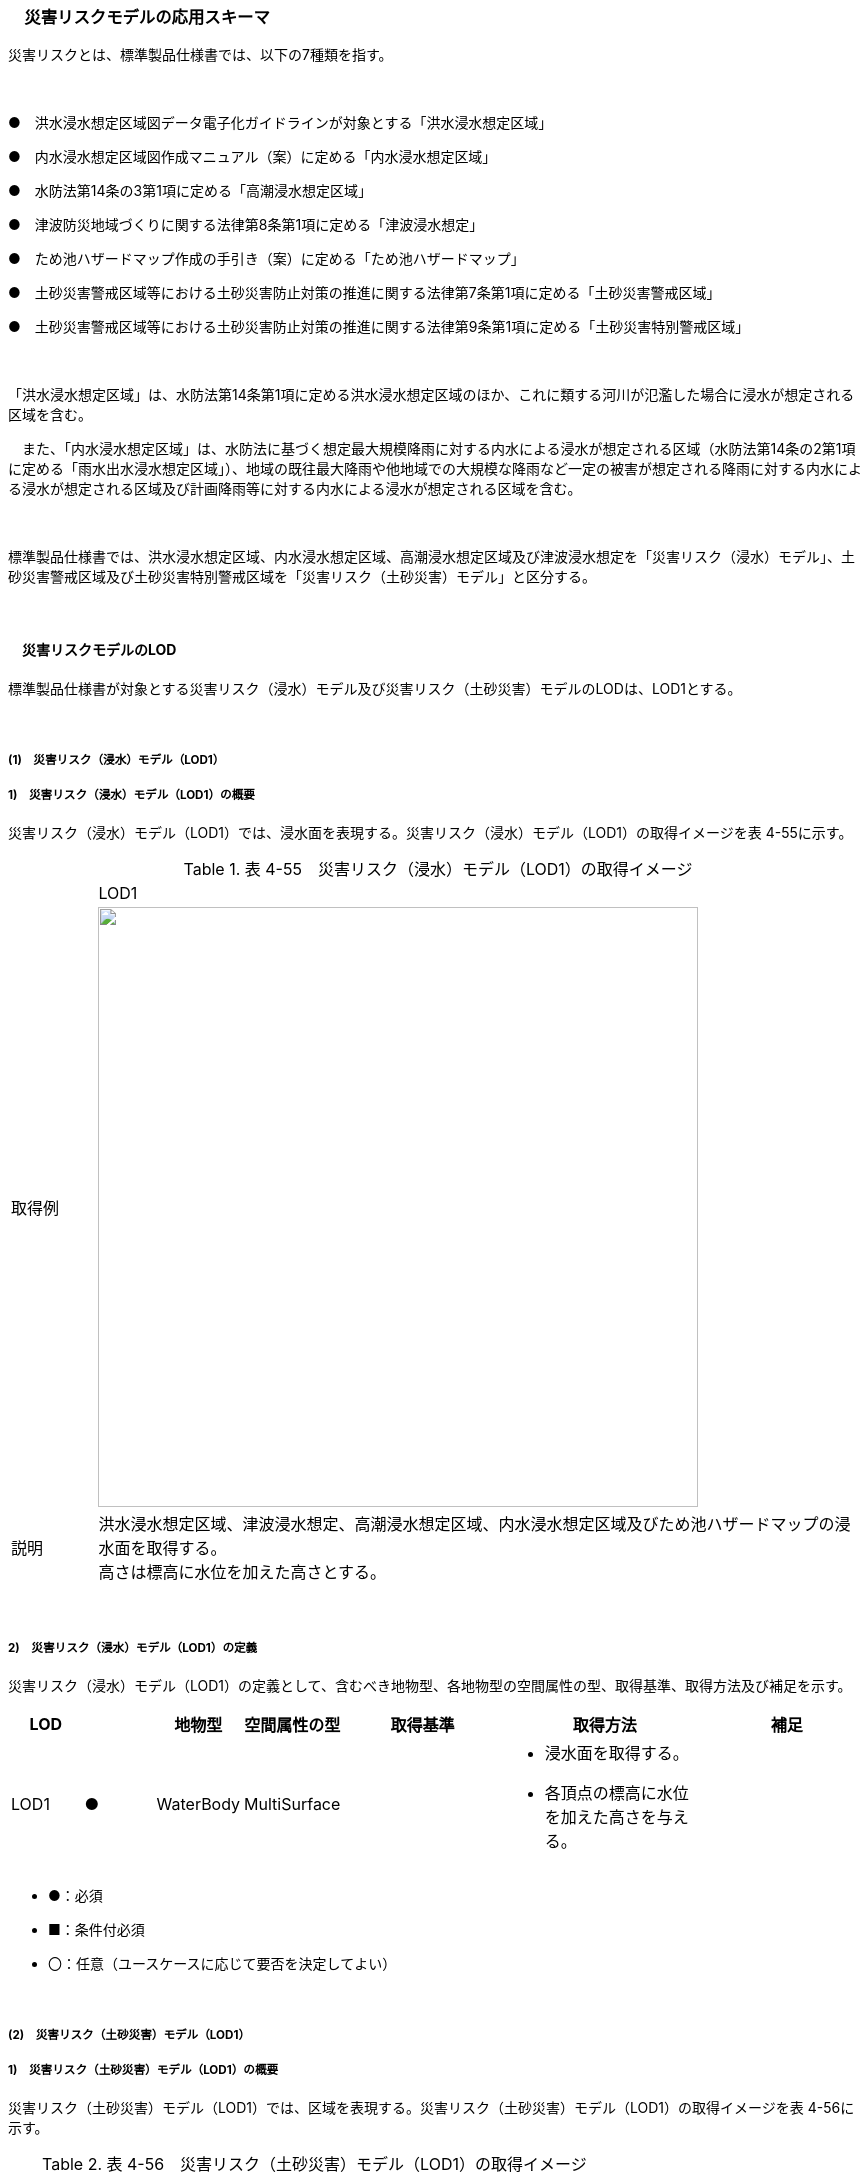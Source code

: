 [[toc4_09]]
=== 　災害リスクモデルの応用スキーマ

災害リスクとは、標準製品仕様書では、以下の7種類を指す。

　

●　洪水浸水想定区域図データ電子化ガイドラインが対象とする「洪水浸水想定区域」

●　内水浸水想定区域図作成マニュアル（案）に定める「内水浸水想定区域」

●　水防法第14条の3第1項に定める「高潮浸水想定区域」

●　津波防災地域づくりに関する法律第8条第1項に定める「津波浸水想定」

●　ため池ハザードマップ作成の手引き（案）に定める「ため池ハザードマップ」

●　土砂災害警戒区域等における土砂災害防止対策の推進に関する法律第7条第1項に定める「土砂災害警戒区域」

●　土砂災害警戒区域等における土砂災害防止対策の推進に関する法律第9条第1項に定める「土砂災害特別警戒区域」

　

「洪水浸水想定区域」は、水防法第14条第1項に定める洪水浸水想定区域のほか、これに類する河川が氾濫した場合に浸水が想定される区域を含む。

　また、「内水浸水想定区域」は、水防法に基づく想定最大規模降雨に対する内水による浸水が想定される区域（水防法第14条の2第1項に定める「雨水出水浸水想定区域」）、地域の既往最大降雨や他地域での大規模な降雨など一定の被害が想定される降雨に対する内水による浸水が想定される区域及び計画降雨等に対する内水による浸水が想定される区域を含む。

　

標準製品仕様書では、洪水浸水想定区域、内水浸水想定区域、高潮浸水想定区域及び津波浸水想定を「災害リスク（浸水）モデル」、土砂災害警戒区域及び土砂災害特別警戒区域を「災害リスク（土砂災害）モデル」と区分する。

　

[[toc4_09_01]]
==== 　災害リスクモデルのLOD

標準製品仕様書が対象とする災害リスク（浸水）モデル及び災害リスク（土砂災害）モデルのLODは、LOD1とする。

　

[[toc4_09_01_01]]
===== (1)　災害リスク（浸水）モデル（LOD1）

===== 1)　災害リスク（浸水）モデル（LOD1）の概要

災害リスク（浸水）モデル（LOD1）では、浸水面を表現する。災害リスク（浸水）モデル（LOD1）の取得イメージを表 4-55に示す。

[cols="1,9"]
.表 4-55　災害リスク（浸水）モデル（LOD1）の取得イメージ
|===
| ^| LOD1
| 取得例
a| image::images/199.webp["",600]

| 説明
a| 洪水浸水想定区域、津波浸水想定、高潮浸水想定区域、内水浸水想定区域及びため池ハザードマップの浸水面を取得する。 +
高さは標高に水位を加えた高さとする。

|===

　

===== 2)　災害リスク（浸水）モデル（LOD1）の定義

災害リスク（浸水）モデル（LOD1）の定義として、含むべき地物型、各地物型の空間属性の型、取得基準、取得方法及び補足を示す。

[cols="7,7,7,7,16,20,16"]
|===
| LOD | | 地物型 | 空間属性の型 | 取得基準 | 取得方法 | 補足

| LOD1
| ●
| WaterBody
| MultiSurface
| 
a| • 浸水面を取得する。 +
• 各頂点の標高に水位を加えた高さを与える。
| 

|===

[none]
**** ●：必須

**** ■：条件付必須

**** 〇：任意（ユースケースに応じて要否を決定してよい）

　

[[toc4_09_01_02]]
===== (2)　災害リスク（土砂災害）モデル（LOD1）

===== 1)　災害リスク（土砂災害）モデル（LOD1）の概要

災害リスク（土砂災害）モデル（LOD1）では、区域を表現する。災害リスク（土砂災害）モデル（LOD1）の取得イメージを表 4-56に示す。

[cols="1,9"]
.表 4-56　災害リスク（土砂災害）モデル（LOD1）の取得イメージ
|===
| ^| LOD1
| 取得例
a| image::images/200.webp["",300]

| 説明
a| 土砂災害警戒区域及び土砂災害特別警戒区域に指定された範囲を取得する。 +
高さは0とする。

|===

　

===== 2)　災害リスク（土砂災害）モデル（LOD1）の定義

災害リスク（土砂災害）モデル（LOD1）の定義として、含むべき地物型、各地物型の空間属性の型、取得基準、取得方法及び補足を示す。

[cols="7,7,7,7,16,20,16"]
|===
| | | 地物型 | 空間属性の型 | 取得基準 | 取得方法 | 補足

| LOD1
| ●
| SedimentDisasterProneArea
| MultiSurface
| 
a| • 区域の境界線に囲まれた範囲を取得する。 +
• 高さは0とする。
| 

|===

[none]
**** ●：必須

**** ■：条件付必須

**** 〇：任意（ユースケースに応じて要否を決定してよい）

　

[[toc4_09_01_03]]
===== (3)　各LODにおいて使用可能な地物型と空間属性

災害リスクモデルの各LODにおいて使用可能な地物型と空間属性を表 4-57に示す。

[cols=7]
.表 4-57　災害リスクモデルの記述に使用する地物型と空間属性
|===
| 地物型 | 空間属性 ^| LOD0 ^| LOD1 ^| LOD2 ^| LOD3 | 適用
.2+| wtr:WaterBody | | ^| ● | | .2+| 災害リスク（浸水）モデルに使用する。
| wtr:lod1MultiSurface | ^| ● | | 
.2+| urf:SedimentDisasterProneArea | | ^| ● | | .2+| 災害リスク（土砂災害）モデルに使用する。
| urf:lod1MultiSurface | ^| ● | | 

|===

[none]
**** ●：必須

**** ■：条件付必須

**** 〇：任意（ユースケースに応じて要否を決定してよい）

[[toc4_09_02]]
==== 　災害リスクモデルの応用スキーマクラス図

[[toc4_09_02_01]]
===== (1)　WaterBody （CityGML）

災害リスク（浸水）モデル（LOD1）で表現する浸水面の記述には、CityGMLのWaterBodyを使用する。

image::images/201.svg[]

　

[[toc4_09_02_02]]
===== (2)　Urban Object （i-UR）

===== 1)　洪水浸水想定区域、内水浸水想定区域、高潮浸水想定区域、津波浸水想定、ため池ハザードマップ

image::images/202.svg[]

　

===== 2)　災害リスク属性

橋梁等の都市オブジェクトに、災害リスク属性を付与するためのデータ型である。

image::images/203.svg[]

[[toc4_09_02_03]]
===== (3)　Urban Function（i-UR）

災害リスク（土砂災害）モデルは、urf::SedimentDisasterProneAreaを使用して記述する。

image::images/204.svg[]

[[toc4_09_03]]
==== 　災害リスクモデルの応用スキーマ文書

[[toc4_09_03_01]]
===== (1)　WaterBody （CityGML）

===== 1)　wtr:WaterBody

[cols="1,1,2"]
|===
| 型の定義
2+a| 
河川、湖沼のように陸地内に存在する水の存在する部分及び海。水路や貯水槽、プールのような人工的に存在する水を含む。 +
標準製品仕様では、「wtr:WaterBody」を用いて、洪水浸水想定区域、津波浸水想定、高潮浸水想定区域、内水浸水想定区域及びため池ハザードマップ（以下、浸水想定区域等と呼ぶ）の浸水面を記述する。 +
浸水面を構成する図形の頂点の高さは、標高に水位を加えた高さとする。 +
浸水面は以下の場所で区切る。 +
・ランクが変化する場所 +
・ファイル単位となるメッシュの境界

image::images/205.webp["",400,title=" 図　wtr:WaterBodyの例（PlateauView上でbldg:BuildingのLOD1モデルと重畳表示）"]

| 上位の型 2+| wtr:_WaterObject
| ステレオタイプ 2+| << FeatureType >>
3+| 継承する属性
| 属性名 | 属性の型及び多重度 | 定義
| (gml:description) | gml:StringOrRefType [0..1] | 水部の説明。
| gml:name | gml:CodeType [0..1] | 水部を識別する名称。浸水想定区域等の図面に示される、図面の名称を記述する。文字列とする。運用上必須とする。
| (gml:boundedBy) | gml:Envelope [0..1] | オブジェクトの範囲と空間参照系。
| core:creationDate | xs:date [0..1] | データが作成された日。運用上必須とする。
| core:terminationDate | xs:date [0..1] | データが削除された日。
| (core:relativeToTerrain) | core:RelativeToTerrainType [0..1] | 地表面との相対的な位置関係。
| (core:relativeToWater) | core:RelativeToWaterType [0..1] | 水面との相対的な位置関係。
3+| 自身に定義された属性
| 属性名 | 属性の型及び多重度 | 定義
| wtr:class | gml:CodeType [0..1] | 水部の分類。コードリスト（WaterBody_class.xml）から選択する。浸水想定区域等の場合は、1140とする。
| wtr:function | gml:CodeType [0..*] | 浸水想定区域等の種類。コードリスト（WaterBody_function.xml）より選択する。必須とする。
| (wtr:usage) | gml:CodeType [0..*] | 水部の利用方法。
3+| 継承する関連役割
| 関連役割名 | 関連役割の型及び多重度 | 定義
| gen:stringAttribute | gen:stringAttribute [0..*] | 文字列型属性。属性を追加したい場合に使用する。
| gen:intAttribute | gen:intAttribute [0..*] | 整数型属性。属性を追加したい場合に使用する。
| gen:doubleAttribute | gen:doubleAttribute [0..*] | 実数型属性。属性を追加したい場合に使用する。
| gen:dateAttribute | gen:dateAttribute [0..*] | 日付型属性。属性を追加したい場合に使用する。
| gen:uriAttribute | gen:uriAttribute [0..*] | URI型属性。属性を追加したい場合に使用する。
| gen:measureAttribute | gen:measureAttribute [0..*] | 単位付き数値型属性。属性を追加したい場合に使用する。
| gen:genericAttributeSet | gen:GenericAttributeSet [0..*] | 汎用属性のセット（集合）。属性を追加したい場合に使用する。
3+| 自身に定義された関連役割
| 関連役割名 | 関連役割の型及び多重度 | 定義
| wtr:lod1MultiSurface
| gml:MultiSurface [0..1]
a| 水面の範囲。水平面に投影した場合に隣り合う水部のインスタンスは、連続でなければならない。 +
各頂点の高さは、水位＋標高となる。

| uro:wtrKeyValuePairAttribute | uro:KeyValuePairAttribute [0..*] | コード属性を拡張するための仕組み。コ－ド値以外の属性を拡張する場合は、gen:_GenericAttributeの下位型を使用する。
| uro:wtrDataQualityAttribute | uro:DataQualityAttribute [0..1] | 作成したデータの品質に関する情報。必須とする。
| uro:floodingRiskAttribute | uro:FloodingRiskAttribute [0..1] | 浸水リスクに関する情報。最大1個作成する。

|===

[[toc4_09_03_02]]
===== (2)　Urban Object （i-UR）

===== 1)　uro:RiverFloodingRiskAttribute

[cols="1,1,2"]
|===
| 型の定義
2+a| 
洪水浸水想定区域内に存在する構造物に、浸水想定区域がもつ属性を与えるための属性型。 同一の浸水想定区域図において、複数の区域に一つ構造物が跨って存在する場合は、同一浸水ランクを持つ浸水ランクのメッシュを一つの区域とし、その区域と構造物が重なる面積が最も大きい浸水ランクの値を採用する。（面積が等しい場合は、浸水ランクがより危険な区域を採用する） 浸水深は採用した浸水ランクを持つ浸水深のメッシュのうち、構造物と重なる面積が最も大きいメッシュの浸水深を採用する。（同じ浸水深を持つメッシュは面積算出の際に合算する） 浸水継続時間は採用した浸水深のメッシュと重なる浸水継続時間のメッシュの浸水継続時間を採用する。複数の浸水継続時間のメッシュが重なる場合は最も大きい浸水継続時間の値を採用する。

image::images/206.webp["",400]

| 上位の型 2+| uro: FloodingRiskAttribute
| ステレオタイプ 2+| << DataType >>
3+| 継承する属性
| 属性名 | 属性の型及び多重度 | 定義
| uro:description
| gml:CodeType [1]
a| 指定河川の名称。コードリスト（RiverFloodingRiskAttribute_description.xml）より選択する。都市ごとにコードリストを作成する。 +
指定河川の名称には、水防法に基づき指定された洪水浸水想定区域図の対象となる洪水予報河川又は水位周知河川として示された、「水系名」及び「指定河川名」を用いることを基本とする。 +
一つの浸水想定区域図に複数の洪水予報河川又は水位周知河川が含まれている場合は、「指定河川名」を列挙する。指定河川名を列挙する場合の区切り文字は「・」（全角中点）を使用する。また、都道府県が独自に作成している浸水の区域図は、当該浸水想定区域の名称から、対象となる区域を指す名称を用いる。

| uro:rank
| gml:CodeType [0..1]
a| 浸水深に応じた区分。コードリスト（RiverFloodingRiskAttribute_rank.xml）より選択する。 +
uro:rank又はuro:rankOrgのいずれか一つをもつ。

| uro:rankOrg
| gml:CodeType [0..1]
a| 都道府県独自に設定した浸水深の区分。コードリスト（RiverFloodingRiskAttribute_rankOrg.xml）より選択する。この属性を使用する場合は、コードリストを作成する。 +
uro:rank又はuro:rankOrgのいずれか一つをもつ。

| uro:depth | gml:LengthType [0..1] | 浸水の深さ。単位はm（uom=”m”）とする。
3+| 自身に定義された属性
| uro:adminType | gml:CodeType [1] | 洪水予報河川又は水位周知河川を指定した機関の別。コードリスト（RiverFloodingRiskAttribute_adminType.xml）より選択する。
| uro:scale | gml:CodeType [1] | 想定最大規模降雨あるいは計画規模降雨のいずれにより作成されたかの区分。コードリスト（RiverFloodingRiskAttribute_scale.xml）より選択する。
| uro:duration | gml:MeasureType [0..1] | 浸水が継続する時間。単位は時間（uom=”hour”）とする。

|===

　

===== 2)　uro:TsunamiRiskAttribute

[cols="1,1,2"]
|===
| 型の定義
2+a| 津波洪水浸水想定の区域内に存在する構造物に、津波浸水想定の区域の属性を与えるための属性型。 +
一回の津波浸水シミュレ－ションに関して、複数の区域が一つの構造物に跨って存在する場合は、同一浸水ランクを持つ浸水ランクのメッシュを一つの区域とし、その区域と構造物が重なる面積が最も大きい浸水ランクの値を採用する。（面積が等しい場合は、浸水ランクがより危険な区域を採用する） +
浸水深は採用した浸水ランクを持つ浸水深のメッシュのうち、構造物と重なる面積が最も大きいメッシュの浸水深を採用する。（同じ浸水深を持つメッシュは面積算出の際に合算する）

| 上位の型 2+| uro:FloodingRiskAttribute
| ステレオタイプ 2+| << DataType >>
3+| 継承する属性
| 属性名 | 属性の型及び多重度 | 定義
| uro:description | gml:CodeType [1] | 津波浸水想定の属性を付与する元となる図又はデータの名称。コードリスト（TsunamiRiskAttribute_description.xml）より選択する。都市ごとにコードリストを作成する。
| uro:rank | gml:CodeType [0..1] | 水位に応じた区分。コードリスト（TsunamiRiskAttribute_rank.xml）より選択する。 uro:rank又はuro:rankOrgのいずれか一つをもつ。 水位は、「津波基準水位」がある場合はこれを採用し、ない場合は「津波浸水想定に定める水深に係る水位」とする。「津波基準水位」とは、「津波浸水想定に定める水深に係る水位に建築物等への衝突による津波の水位の上昇（せき上げ）を考慮して必要と認められる値を加えて定める水位」（『津波浸水想定の設定の手引き』参照）である。
| uro:rankOrg | gml:CodeType [0..1] | 都道府県独自に設定した水位の区分。コードリスト（TsunamiRiskAttribute_rankOrg.xml）より選択する。この属性を使用する場合は、コードリストを作成する。uro:rank又はuro:rankOrgのいずれか一つをもつ。 水位は、「津波基準水位」がある場合はこれを採用し、ない場合は「津波浸水想定に定める水深に係る水位」とする。「津波基準水位」とは、「津波浸水想定に定める水深に係る水位に建築物等への衝突による津波の水位の上昇（せき上げ）を考慮して必要と認められる値を加えて定める水位」（『津波浸水想定の設定の手引き』参照）である。
| uro:depth | gml:LengthType [0..1] | 陸上の各地点で水面が最も高い位置にきたときの地面から水面までの高さ。単位はm（uom=”m”）とする。

|===

　

===== 3)　uro:HighTideRiskAttribute

[cols="1,1,2"]
|===
| 型の定義
2+a| 高潮浸水想定区域に存在する構造物に、高潮浸水想定区域の属性に与えるための属性型。 +
一回の高潮浸水シミュレ－ションに関して、複数の区域が一つの構造物が跨って存在する場合は同一浸水ランクを持つ浸水ランクのメッシュを一つの区域とし、その区域と構造物が重なる面積が最も大きい浸水ランクの値を採用する。（面積が等しい場合は、より危険な区域を採用する） +
浸水深は採用した浸水ランクを持つ浸水深のメッシュのうち、構造物と重なる面積が最も大きいメッシュの浸水深を採用する。（同じ浸水深を持つメッシュは面積算出の際に合算する）

| 上位の型 2+| uro:FloodingRiskAttribute
| ステレオタイプ 2+| << DataType >>
3+| 継承する属性
| 属性名 | 属性の型及び多重度 | 定義
| uro:description | gml:CodeType [1] | 高潮浸水想定区域の属性を付与する元となる図又はデ－タ集合の名称。コードリスト（HighTideRiskAttribute_description.xml）より選択する。都市ごとにコードリストを作成する。
| uro:rank
| gml:CodeType [0..1]
a| 浸水深に応じた区分。コードリスト（HighTideRiskAttribute_rank.xml）より選択する。 +
uro:rank又はuro:rankOrgのいずれか一つをもつ。

| uro:rankOrg | gml:CodeType [0..1] | 都道府県独自に設定した浸水深の区分。コードリスト（HighTideRiskAttribute_rankOrg.xml）より選択する。この属性を使用する場合は、コードリストを作成する。uro:rank又はuro:rankOrgのいずれか一つをもつ。
| uro:depth | gml:LengthType [0..1] | 陸上の各地点で水面が最も高い位置にきたときの地面から水面までの高さ。単位はm（uom=”m”）とする。

|===

　

===== 4)　uro:InlandFloodingRiskAttribute

[cols="1,1,2"]
|===
| 型の定義
2+a| 内水浸水想定区域に存在する構造物に、内水浸水想定区域の属性を与えるための属性型。 +
一回の内水浸水シミュレ－ションに関して、複数の区域が一つの構造物が跨って存在する場合は、同一浸水ランクを持つ浸水ランクのメッシュを一つの区域とし、その区域と構造物が重なる面積が最も大きい浸水ランクの値を採用する。（面積が等しい場合は、より危険な区域を採用する） +
浸水深は採用した浸水ランクを持つ浸水深のメッシュのうち、構造物と重なる面積が最も大きいメッシュの浸水深を採用する。（同じ浸水深を持つメッシュは面積算出の際に合算する）

| 上位の型 2+| uro:FloodingRiskAttribute
| ステレオタイプ 2+| << DataType >>
3+| 継承する属性
| 属性名 | 属性の型及び多重度 | 定義
| uro:description | gml:CodeType [1] | 内水浸水想定区域の属性を付与する元となる図又はデータの名称。コードリスト（InlandFloodingRiskAttribute_description.xml）より選択する。都市ごとにコードリストを作成する。
| uro:rank
| gml:CodeType [0..1]
a| 浸水深に応じた区分。コードリスト（InlandFloodingRiskAttribute_rank.xml）より選択する。 +
uro:rank又はuro:rankOrgのいずれか一つをもつ。

| uro:rankOrg | gml:CodeType [0..1] | 都道府県独自に設定した浸水深の区分。コードリスト（InlandFloodingRiskAttribute_rankOrg.xml）より選択する。この属性を使用する場合は、コードリストを作成する。uro:rank又はuro:rankOrgのいずれか一つをもつ。
| uro:depth | gml:LengthType [0..1] | 陸上の各地点で水面が最も高い位置にきたときの地面から水面までの高さ。単位はm（uom=”m”）とする。

|===

　

===== 5)　uro:ReservoirFloodingRiskAttribute

[cols="1,1,2"]
|===
| 型の定義 2+| ため池ハザードマップ内に存在する構造物に、ため池ハザードマップの属性を与えるための属性型。

| 上位の型 2+| uro:FloodingRiskAttribute
| ステレオタイプ 2+| << DataType >>
3+| 継承する属性
| 属性名 | 属性の型及び多重度 | 定義
| uro:description | gml:CodeType [1] | ため池ハザードマップの属性を付与する元となる図又はデータの名称。コードリスト（ReservoirFloodingRiskAttribute_description.xml）より選択する。都市ごとにコードリストを作成する。
| uro:rank
| gml:CodeType [0..1]
a| 浸水深に応じた区分。コードリスト（ReservoirFloodingRiskAttribute_rank.xml）より選択する。 +
uro:rank又はuro:rankOrgのいずれか一つをもつ。

| uro:rankOrg
| gml:CodeType [0..1]
a| 市町村が独自に設定した浸水深の区分。コードリスト（ReservoirFloodingRiskAttribute_rankOrg.xml）より選択する。この属性を使用する場合は、コードリストを作成する。 +
uro:rank又はuro:rankOrgのいずれか一つをもつ。

| (uro:depth) | gml:LengthType [0..1] | 陸上の各地点で水面が最も高い位置にきたときの地面から水面までの高さ。単位はm（uom=”m”）とする。

|===

　

===== 6)　uro:LandSlideRiskAttribute

[cols="1,1,2"]
|===
| 型の定義
2+a| 土砂災害警戒区域及び土砂災害特別警戒区域に存在する構造物に、いずれの区域に含まれているかを属性として付与する。 +
一つの構造物に、複数の「区域区分」が重なっている場合は、以下の優先順位に基づき、最も優先順位の高い区域区分のみを付与する。区域区分の優先順位は優先順位の高いほうから、 +
　土砂災害特別警戒区域（指定済） +
　土砂災害警戒区域（指定済） +
　土砂災害特別警戒区域（指定前） +
　土砂災害警戒区域（指定前） +
とする。 +
なお、一つの構造物に、複数の「現象区分」が重なっている場合は、それぞれを土砂災害リスク属性として記述する。

| 上位の型 2+| uro:DisasterRiskAttribute
| ステレオタイプ 2+| << DataType >>
3+| 継承する属性
| 属性名 | 属性の型及び多重度 | 定義
| uro:description | gml:CodeType [1] | 発生が想定されている災害の種類。コードリスト（LandSlideRiskAttribute_description.xml）より選択する。
3+| 自身に定義された属性
| uro:areaType | gml:CodeType [1] | 土砂災害警戒区域に含まれているのか、土砂災害特別警戒区域に含まれているのかの区分。コードリスト（LandSlideRiskAttribute_areaType.xml）より選択する。

|===

　

===== 7)　uro:KeyValuePairAttribute

[cols="1,1,2"]
|===
| 型の定義
2+a| 都市オブジェクトに付与する追加情報。都市オブジェクトが継承する属性及び都市オブジェクトに定義された属性以外に情報を追加したい場合に使用する。 +
属性名称と属性の値の対で構成される。拡張属性は、コ－ド値をとる属性にのみ適用する。コード値以外の属性を追加する場合は、gen:_GenericAttributeを使用すること。

| 上位の型 2+| ―
| ステレオタイプ 2+| << DataType >>
3+| 自身に定義された属性
| 属性名 | 属性の型及び多重度 | 定義
| uro:key | gml:CodeType [1] | 拡張する属性の名称。名称は、コ－ドリスト（KeyValuePairAttribute_key.xml）より選択する。コード値をとる属性を追加する場合は、コードリストを作成する。
| uro:codeValue
| gml:CodeType [0..1]
a| 拡張された属性の値。値はコ－ド型となる。 +
uro:KeyValuePairAttributeを使用する場合は、必ずuro:codeValueを作成する。

|===

　

===== 8)　uro:DataQualityAttribute

[cols="1,1,2"]
|===
| 型の定義 2+| 都市オブジェクトの品質を記述するためのデータ型。

| 上位の型 2+| ―
| ステレオタイプ 2+| << DataType >>
3+| 自身に定義された属性
| 属性名 | 属性の型及び多重度 | 定義
| (uro:geometrySrcDescLod0) | gml:CodeType [0..*] | LOD0の幾何オブジェクトの作成に使用した原典資料の種類。
| uro:geometrySrcDescLod1
| gml:CodeType [1..*]
a| LOD1の幾何オブジェクトの作成に使用した原典資料の種類。 +
コードリスト（DataQualityAttribute_geometrySrcDesc.xml）より選択する。

| (uro:geometrySrcDescLod2) | gml:CodeType [0..*] | LOD2の幾何オブジェクトの作成に使用した原典資料の種類。
| (uro:geometrySrcDescLod3) | gml:CodeType [0..*] | LOD3の幾何オブジェクトの作成に使用した原典資料の種類。
| (uro:geometrySrcDescLod4) | gml:CodeType [0..*] | LOD4の幾何オブジェクトの作成に使用した原典資料の種類。
| uro:thematicSrcDesc
| gml:CodeType [0..\*]
a| 主題属性の作成に使用した原典資料の種類。 +
コードリスト（DataQualityAttribute_thematicSrcDesc.xml）より選択する。 +
主題属性が作成対象となっている場合は必須とする。

| (uro:appearanceSrcDescLod0) | gml:CodeType [0..*] | LOD0の幾何オブジェクトのアピアランスに使用した原典資料の種類。
| uro:appearanceSrcDescLod1
| gml:CodeType [0..*]
a| LOD1の幾何オブジェクトのアピアランスに使用した原典資料の種類。 +
コードリスト（DataQualityAttribute_appearanceSrcDesc.xml）より選択する。 +
拡張製品仕様書LOD1の幾何オブジェクトのアピアランスが作成対象となっている場合は必須とする。この場合、具体的な都市オブジェクトがLOD1の幾何オブジェクトのアピアランスを含んでいない場合でも、「未作成」を示すコード「999」を選択すること。

| (uro:appearanceSrcDescLod2) | gml:CodeType [0..*] | LOD2の幾何オブジェクトのアピアランスに使用した原典資料の種類。
| (uro:appearanceSrcDescLod3) | gml:CodeType [0..*] | LOD3の幾何オブジェクトのアピアランスに使用した原典資料の種類。
| uro:appearanceSrcDescLod4 | gml:CodeType [0..*] | LOD4の幾何オブジェクトのアピアランスに使用した原典資料の種類。
| (uro:lodType) | gml:CodeType[0..*] | オブジェクトに適用されたLODの詳細な区分。
| (uro:lod1HeightType) | gml:CodeType [0..1] | LOD1の立体図形を作成する際に使用した高さの算出方法。
| (uro:tranDataAcquisition) | xs:string [0..1] | 「道路基盤地図情報（整備促進版）製品仕様書（案）」（平成27年5月）に定める「取得レベル(level)」を記述するための属性。
3+| 自身に定義された関連役割
| 関連役割名 | 関連役割の型及び多重度 | 定義
| (uro:publicSurveyDataQualityAttribute) | uro:PublicSurveyDataQualityAttribute [0..1] | 使用した公共測量成果の地図情報レベルと種類。

|===

　

[[toc4_09_03_03]]
===== (3)　Urban Function （i-UR）

===== 1)　urf:SedimentDisasterProneArea

[cols="1,1,2"]
|===
| 型の定義 2+| 土砂災害警戒区域等における土砂災害防止対策の推進に関する法律（土砂災害防止法）により指定された、土砂災害警戒区域及び土砂災害特別警戒区域。

| 上位の型 2+| urf:Zone
| ステレオタイプ 2+| << FeatureType >>
3+| 継承する属性
| 属性名 | 属性の型及び多重度 | 定義
| (gml:description) | gml:StringOrRefType [0..1] | オブジェクトの概要。
| (gml:name) | gml:CodeType [0..1] | オブジェクトを識別する名称。
| (gml:boundedBy) | gml:Envelope [0..1] | オブジェクトの範囲と空間参照系。
| core:creationDate | xs:date [0..1] | データが作成された日。運用上必須とする。
| core:terminationDate | xs:date [0..1] | データが削除された日。
| (core:relativeToTerrain) | core:RelativeToTerrainType [0..1] | 地表面との相対的な位置関係。
| (core:relativeToWater) | core:RelativeToWaterType [0..1] | 水面との相対的な位置関係。
| (urf:class) | gml:CodeType [0..1] | 区域の分類。
| (urf:function) | gml:CodeType [0..*] | 区域の機能。
| (urf:usage) | gml:CodeType [0..*] | 区域の用途。
| urf:validFrom | xs:date [0..1] | 土砂災害警戒区域が公示された年月日。効力を生じる日（当初の決定日）の年月日を西暦（YYYY-MM-DD）で記述する。
| urf:validFromType | gml:CodeType [0..1] | 効力を生じる日（当初の決定日）の種類。コードリスト（Common_validType.xml）より選択する。
| (urf:enactmentFiscalYear) | xs:gYear[0..1] | 決定年度。
| (urf:validTo) | xs:date [0..1] | 効力を失う日。
| (urf:validToType) | gml:CodeType [0..1] | 効力を失う日の種類。
| (urf:expirationFiscalYear) | xs:gYear[0..1] | 効力を失う日の年度。
| (urf:legalGrounds) | xs:string [0..1] | 法的根拠。
| (urf:custodian) | xs:string [0..1] | 決定主体。
| (urf:notificationNumber) | xs:string [0..1] | 告示番号。
| (urf:finalNotificationNumber) | xs:string [0..1] | 告示番号（最終）。
| (urf:finalNotificationDate) | xs:date [0..1] | 告示（最終）の日付。
| (urf:urbanPlanType) | gml:CodeType [0..1] | 都市計画区域。
| (urf:areaClassificationType) | gml:CodeType [0..1] | 区域区分。
| (urf:nominalArea) | gml:MeasureType[0..1] | 公式の面積。
| urf:prefecture | gml:CodeType [0..1] | 土砂災害警戒区域を指定した都道府県の都道府県コード。コードリスト（Common_localPublicAuthorities.xml）より選択する。JIS X0401に定義される2桁の半角数字。必須とする。
| (urf:city) | gml:CodeType [0..1] | 市区町村。
| (urf:reference) | xs:anyURI [0..1] | 参照情報。
| (urf:reason) | gml:StringOrRefType [0..1] | 指定の事由。
| (urf:note) | gml:StringOrRefType [0..1] | 備考。
| (urf:surveyYear) | xs:gYear[0..1] | 調査年。
| urf:location | xs:string [0..1] | 土砂災害警戒区域が位置する地名。
3+| 当該型に定義された属性
| 属性名 | 属性の型及び多重度 | 定義
| urf:disasterType | gml:CodeType [1] | 土砂災害警戒区域で起こりうる災害の内容。コードリスト（LandSlideRiskAttribute_description.xml）より選択する。
| urf:areaType | gml:CodeType [1] | 土砂災害警戒区域に含まれているのか、土砂災害特別警戒区域に含まれているのかの区分。コードリスト（LandSlideRiskAttribute_areaType.xml）より選択する。
| urf:zoneNumber | xs:string [1] | 土砂災害警戒区域を識別する番号。
| urf:zoneName | xs:string [1] | 土砂災害警戒区域の名称。
| urf:status | gml:CodeType [0..1] | 土砂災害警戒区域（イエローゾーン）のみ公示を行っているが、土砂災害特別警戒区域（レッドゾーン）の調査・公示を行っていないことを示すフラグ。コードリスト（LandSlideRiskAttribute_status.xml）より選択する。
3+| 継承する関連役割
| 関連役割名 | 関連役割の型及び多重度 | 定義
| urf:lod1MultiSurface | gml:MultiSurface [0..1] | 土砂災害警戒区域の範囲。高さを0とする。
| urf:dataQualityAttribute | uro:DataQualityAttribute [0..1] | 作成したデータの品質に関する情報。必須とする。
| urf:keyValuePairAttribute | uro:KeyValuePairAttribute [0..*] | コード属性を拡張するための仕組み。コ－ド値以外の属性を拡張する場合は、gen:_GenericAttributeの下位型を使用する。

|===

[[toc4_09_04]]
==== 　災害リスクモデルで使用するコードリストと列挙型

[[toc4_09_04_01]]
===== (1)　WaterBody （CityGML）

===== 1) WaterBody_class.xml

[cols="3,22"]
|===
| ファイル名 | WaterBody_class.xml

| ファイルURL | https://www.geospatial.jp/iur/codelists/3.1/WaterBody_class.xml
^| コード ^| 説明
| 1140 | flooded land（浸水域）

|===

===== 2)　WaterBody_function.xml

[cols="3,22"]
|===
| ファイル名 | WaterBody_function.xml

| ファイルURL | https://www.geospatial.jp/iur/codelists/3.1/WaterBody_function.xml
^| コード ^| 説明
| 1 | 洪水浸水想定区域
| 2 | 津波浸水想定
| 3 | 高潮浸水想定区域
| 4 | 内水浸水想定区域
| 5 | ため池ハザードマップ

|===

　

[[toc4_09_04_02]]
===== (2)　Urban Object（i-UR）

===== 1)　RiverFloodingRiskAttribute_adminType.xml

[cols="3,22"]
|===
| ファイル名 | RiverFloodingRiskAttribute_adminType.xml

| ファイルURL | https://www.geospatial.jp/iur/codelists/3.1/RiverFloodingRiskAttribute_adminType.xml
| コード | 説明
| 1 | 国
| 2 | 都道府県

|===

[none]
**** 出典：洪水浸水想定区域図作成マニュアル（第4版）

　

===== 2)　RiverFloodingRiskAttribute_scale.xml

[cols="3,22"]
|===
| ファイル名 | RiverFloodingRiskAttribute_scale.xml

| ファイルURL | https://www.geospatial.jp/iur/codelists/3.1/RiverFloodingRiskAttribute_scale.xml
| コード | 説明
| 1 | L1（計画規模）
| 2 | L2（想定最大規模）

|===

[none]
**** 出典：洪水浸水想定区域図作成マニュアル（第4版）

　

===== 3)　RiverFloodingRiskAttribute_rank.xml

[cols="3,22"]
|===
| ファイル名 | RiverFloodingRiskAttribute_rank.xml

| ファイルURL | https://www.geospatial.jp/iur/codelists/3.1/RiverFloodingRiskAttribute_rank.xml
| コード | 説明
| 1 | 0.5m未満
| 2 | 0.5m以上3m未満
| 3 | 3m以上5m未満
| 4 | 5m以上10m未満
| 5 | 10m以上20m未満
| 6 | 20m以上

|===

[none]
**** 出典：洪水浸水想定区域図作成マニュアル（第4版）

　

===== 4)　TsunamiRiskAttribute_rank.xml

[cols="3,22"]
|===
| ファイル名 | TsunamiRiskAttribute_rank.xml

| ファイルURL | https://www.geospatial.jp/iur/codelists/3.1/TsunamiRiskAttribute_rank.xml
| コード | 説明
| 1 | 0.5m未満
| 2 | 0.5m以上3m未満
| 3 | 3m以上5m未満
| 4 | 5m以上10m未満
| 5 | 10m以上20m未満
| 6 | 20m以上

|===

[none]
**** 出典：津波浸水想定の設定の手引き

　

===== 5)　HighTideRiskAttribute_rank.xml

[cols="3,22"]
|===
| ファイル名 | HighTideRiskAttribute_rank.xml

| ファイルURL | https://www.geospatial.jp/iur/codelists/3.1/HighTideRiskAttribute_rank.xml
| コード | 説明
| 1 | 0.5m未満
| 2 | 0.5m以上3m未満
| 3 | 3m以上5m未満
| 4 | 5m以上10m未満
| 5 | 10m以上20m未満
| 6 | 20m以上

|===

[none]
**** 出典：高潮浸水想定区域図作成の手引き

　

===== 6)　InlandFloodingRiskAttribute_rank.xml

[cols="3,22"]
|===
| ファイル名 | InlandFloodingRiskAttribute_rank.xml

| ファイルURL | https://www.geospatial.jp/iur/codelists/3.1/InlandFloodingRiskAttribute_rank.xml
| コード | 説明
| 1 | 0.5m未満
| 2 | 0.5m以上3m未満
| 3 | 3m以上5m未満
| 4 | 5m以上10m未満
| 5 | 10m以上20m未満
| 6 | 20m以上

|===

[none]
**** 出典：内水浸水想定区域図作成マニュアル（案）

　

===== 7) ReservoirFloodingRiskAttribute_rank.xml

[cols="3,22"]
|===
| ファイル名 | ReservoirFloodingRiskAttribute_rank.xml

| ファイルURL | https://www.geospatial.jp/iur/codelists/3.1/InlandFloodingRiskAttribute_rank.xml
| コード | 説明
| 1 | 0.5m未満
| 2 | 0.5m以上1m未満
| 3 | 1m以上2m未満
| 4 | 2m以上3m未満
| 5 | 3m以上5m未満
| 6 | 5m以上

|===

[none]
**** 出典：ため池ハザードマップ作成の手引き（案）

　

[[toc4_09_04_03]]
===== (3)　Urban Function（i-UR）

===== 1)　LandSlideRiskAttribute_description.xml

[cols="3,22"]
|===
| ファイル名 | LandSlideRiskAttribute_description.xml

| ファイルURL | https://www.geospatial.jp/iur/codelists/3.1/LandSlideRiskAttribute_description.xml
| コード | 説明
| 1 | 急傾斜地の崩落　
| 2 | 土石流
| 3 | 地すべり

|===

[none]
**** 出典：国土数値情報（土砂災害危険箇所）製品仕様書

　

===== 2)　LandSlideRiskAttribute_areaType.xml

[cols="3,22"]
|===
| ファイル名 | LandSlideRiskAttribute_areaType.xml

| ファイルURL | https://www.geospatial.jp/iur/codelists/3.1/LandSlideRiskAttribute_areaType.xml
| コード | 説明
| 1 | 土砂災害警戒区域（指定済）
| 2 | 土砂災害特別警戒区域（指定済）
| 3 | 土砂災害警戒区域（指定前）
| 4 | 土砂災害特別警戒区域（指定前）

|===

[none]
**** 出典：国土数値情報（土砂災害危険箇所）製品仕様書

　

===== 3)　LandSlideRiskAttribute_status.xml

[cols="3,22"]
|===
| ファイル名 | LandSlideRiskAttribute_status.xml

| ファイルURL | https://www.geospatial.jp/iur/codelists/3.1/LandSlideRiskAttribute_status.xml
| コード | 説明
| 0 | 特別警戒区域指定済み
| 1 | 特別警戒区域未指定

|===

===== 4)　DataQualityAttribute_geometrySrcDesc.xml

[cols="3,22"]
|===
| ファイル名 | DataQualityAttribute_geometrySrcDesc.xml

| ファイルURL | https://www.geospatial.jp/iur/codelists/3.1/DataQualityAttribute_geometrySrcDesc.xml
| コード | 説明
| 000 | 公共測量成果
| 101 | （公共測量ではない）現地測量の測量成果
| 102 | （公共測量ではない）UAV写真測量の測量成果
| 103 | （公共測量ではない）空中写真測量の測量成果
| 104 | （公共測量ではない）既成図数値化の測量成果
| 105 | （公共測量ではない）修正測量の測量成果
| 106 | （公共測量ではない）写真地図作成の測量成果
| 107 | （公共測量ではない）地図編集の測量成果
| 108 | （公共測量ではない）地上レーザ測量の測量成果
| 109 | （公共測量ではない）UAV写真点群測量の測量成果
| 110 | （公共測量ではない）UAVレーザ測量の測量成果
| 111 | （公共測量ではない）車載写真レーザ測量の測量成果
| 112 | （公共測量ではない）航空レーザ測量の測量成果
| 113 | （公共測量ではない）航空レーザ測深測量の測量成果
| 114 | （公共測量ではない）路線測量の測量成果
| 115 | （公共測量ではない）河川測量の測量成果
| 116 | （公共測量ではない）用地測量の測量成果
| 117 | （公共測量ではない）その他の応用測量の測量成果
| 118 | （公共測量ではない）LidarSLAM計測の測量成果
| 119 | （公共測量ではない）高密度航空レーザ測量の測量成果
| 120 | （公共測量ではない）写真点群測量の測量成果
| 121 | （公共測量ではない）三次元数値図化の測量成果
| 201 | 都市計画基礎調査
| 202 | 都市計画図書
| 300 | 台帳
| 301 | 道路台帳
| 400 | その他のGISデータ
| 500 | BIMモデル、CADデータ、設計図、完成図、一般図（平面図、配置図、断面図等）
| 700 | その他の資料
| 801 | 現地調査
| 803 | GISデータ演算
| 901 | 推定
| 999 | 未作成

|===

参考：作業規程の準則、3D都市モデル整備のための測量マニュアル、3D都市モデル標準作業手順書

　

===== 5)　DataQualityAttribute_thematicSrcDesc.xml

[cols="3,22"]
|===
| ファイル名 | DataQualityAttribute_thematicSrcDesc.xml

| ファイルURL | https://www.geospatial.jp/iur/codelists/3.1/DataQualityAttribute_thematicSrcDesc.xml
| コード | 説明
| 000 | 公共測量成果
| 022 | 基盤地図情報
| 023 | 数値地形図データ
| 100 | 公共測量成果ではない測量成果
| 201 | 都市計画基礎調査
| 202 | 都市計画図書
| 300 | 台帳（分類しない）
| 301 | 道路台帳
| 400 | その他のGISデータ
| 500 | BIMモデル、CADデータ、設計図、完成図、一般図（平面図、配置図、断面図等）
| 600 | 統計データ
| 701 | 建築計画概要書
| 700 | その他の資料
| 801 | 現地調査
| 802 | 写真判読
| 803 | GISデータ演算
| 999 | 未作成

|===

参考：作業規程の準則、3D都市モデル整備のための測量マニュアル、3D都市モデル標準作業手順書

　

===== 6)　DataQualityAttribute_appearanceSrcDesc.xml

[cols="3,22"]
|===
| ファイル名 | DataQualityAttribute_appearanceSrcDesc.xml

| ファイルURL | https://www.geospatial.jp/iur/codelists/3.1/DataQualityAttribute_appearanceSrcDesc.xml
| コード | 説明
| 1 | 空中写真
| 2 | 衛星写真
| 3 | 車載写真レーザ測量システムにより撮影した写真
| 4 | 手持ちカメラにより撮影した写真
| 5 | 疑似テクスチャ
| 99 | 未作成

|===


